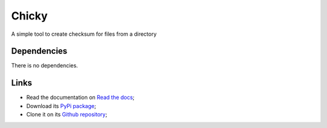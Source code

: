 .. _Python: https://www.python.org/
.. _Click: https://click.palletsprojects.com

======
Chicky
======

A simple tool to create checksum for files from a directory

Dependencies
************

There is no dependencies.

Links
*****

* Read the documentation on `Read the docs <https://chicky.readthedocs.io/>`_;
* Download its `PyPi package <https://pypi.python.org/pypi/chicky>`_;
* Clone it on its `Github repository <https://github.com/sveetch/chicky>`_;
